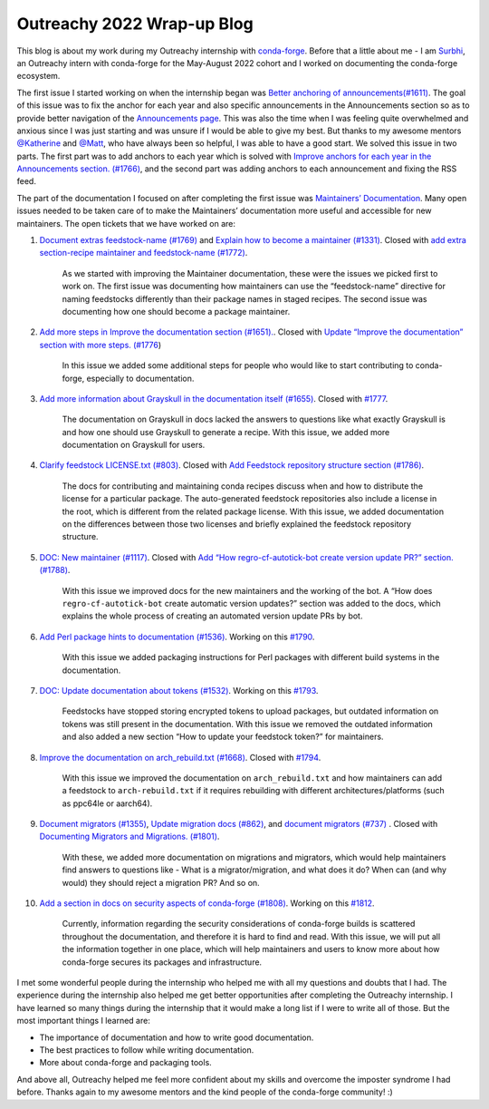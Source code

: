 .. post:: 2022-08-26
  :tags: Outreachy
  :author: Surbhi Sharma
  :redirect: 2022/08/26/outreachy-wrap-up-blog-2022

Outreachy 2022 Wrap-up Blog
============================

This blog is about my work during my Outreachy internship with `conda-forge <https://conda-forge.github.io>`__. Before that a little about me - 
I am `Surbhi <https://github.com/ssurbhi560>`__, an Outreachy intern with conda-forge for the May-August 2022 cohort and I worked on documenting the conda-forge ecosystem.

The first issue I started working on when the internship began was `Better anchoring of announcements(#1611) <https://github.com/conda-forge/conda-forge.github.io/issues/1611>`__.
The goal of this issue was to fix the anchor for each year and also specific announcements in the Announcements section so as to provide better navigation of the `Announcements page <https://conda-forge.org/docs/user/announcements.html>`__.
This was also the time when I was feeling quite overwhelmed and anxious since I was just starting and was unsure if I would be able to give my best. But thanks to my awesome mentors `@Katherine <https://github.com/kathatherine>`__ and `@Matt <https://github.com/beckermr>`__, who have always been so helpful, I was able to have a good start.
We solved this issue in two parts. The first part was to add anchors to each year which is solved with `Improve anchors for each year in the Announcements section. (#1766) <https://github.com/conda-forge/conda-forge.github.io/pull/1766>`__, and the second part was adding anchors to each announcement and fixing the RSS feed.

The part of the documentation I focused on after completing the first issue was `Maintainers’ Documentation <https://conda-forge.org/docs/maintainer/00_intro.html>`__.
Many open issues needed to be taken care of to make the Maintainers’ documentation more useful and accessible for new maintainers. The open tickets that we have worked on are:

1.  `Document extras feedstock-name (#1769) <https://github.com/conda-forge/conda-forge.github.io/issues/1769>`__ and `Explain how to become a maintainer (#1331) <https://github.com/conda-forge/conda-forge.github.io/issues/1331>`__. Closed with `add extra section-recipe maintainer and feedstock-name (#1772) <https://github.com/conda-forge/conda-forge.github.io/pull/1772>`__.

        As we started with improving the Maintainer documentation, these were the issues we picked first to work on. The first issue was documenting how maintainers can use the “feedstock-name” directive for naming feedstocks differently than their package names in staged recipes. The second issue was documenting how one should become a package maintainer.

2.  `Add more steps in Improve the documentation section (#1651). <https://github.com/conda-forge/conda-forge.github.io/issues/1651>`__. Closed with `Update “Improve the documentation” section with more steps. (#1776 <https://github.com/conda-forge/conda-forge.github.io/pull/1776>`__)

        In this issue we added some additional steps for people who would like to start contributing to conda-forge, especially to documentation.

3.  `Add more information about Grayskull in the documentation itself (#1655) <https://github.com/conda-forge/conda-forge.github.io/issues/1655>`__. Closed with `#1777 <https://github.com/conda-forge/conda-forge.github.io/pull/1777>`__.

        The documentation on Grayskull in docs lacked the answers to questions like what exactly Grayskull is and how one should use Grayskull to generate a recipe. With this issue, we added more documentation on Grayskull for users.

4.  `Clarify feedstock LICENSE.txt (#803) <https://github.com/conda-forge/conda-forge.github.io/issues/803>`__. Closed with `Add Feedstock repository structure section (#1786) <https://github.com/conda-forge/conda-forge.github.io/pull/1786>`__.

        The docs for contributing and maintaining conda recipes discuss when and how to distribute the license for a particular package. The auto-generated feedstock repositories also include a license in the root, which is different from the related package license.
        With this issue, we added documentation on the differences between those two licenses and briefly explained the feedstock repository structure.

5.  `DOC: New maintainer (#1117) <https://github.com/conda-forge/conda-forge.github.io/issues/1117>`__. Closed with `Add “How regro-cf-autotick-bot create version update PR?” section. (#1788) <https://github.com/conda-forge/conda-forge.github.io/pull/1788>`__.

        With this issue we improved docs for the new maintainers and the working of the bot. A “How does ``regro-cf-autotick-bot`` create automatic version updates?” section was added to the docs, which explains the whole process of creating an automated version update PRs by bot.

6.  `Add Perl package hints to documentation (#1536) <https://github.com/conda-forge/conda-forge.github.io/issues/1536>`__. Working on this `#1790 <https://github.com/conda-forge/conda-forge.github.io/pull/1790>`__.

        With this issue we added ​​packaging instructions for Perl packages with different build systems in the documentation.

7.  `DOC: Update documentation about tokens (#1532) <https://github.com/conda-forge/conda-forge.github.io/issues/1532>`__. Working on this `#1793 <https://github.com/conda-forge/conda-forge.github.io/pull/1793>`__.

        Feedstocks have stopped storing encrypted tokens to upload packages, but outdated information on tokens was still present in the documentation. With this issue we removed the outdated information and also added a new section “How to update your feedstock token?” for maintainers.

8.  `Improve the documentation on arch_rebuild.txt (#1668) <https://github.com/conda-forge/conda-forge.github.io/issues/1668>`__. Closed with `#1794 <https://github.com/conda-forge/conda-forge.github.io/pull/1794>`__.

        With this issue we improved the documentation on ``arch_rebuild.txt`` and how maintainers can add a feedstock to ``arch-rebuild.txt`` if it requires rebuilding with different architectures/platforms (such as ppc64le or aarch64).

9.  `Document migrators (#1355) <https://github.com/conda-forge/conda-forge.github.io/issues/1355>`__, `Update migration docs (#862) <https://github.com/conda-forge/conda-forge.github.io/issues/862>`__, and `document migrators (#737) <https://github.com/conda-forge/conda-forge.github.io/issues/737>`__ . Closed with `Documenting Migrators and Migrations. (#1801) <https://github.com/conda-forge/conda-forge.github.io/pull/1801>`__.

        With these, we added more documentation on migrations and migrators, which would help maintainers find answers to questions like - What is a migrator/migration, and what does it do? When can (and why would) they should reject a migration PR? And so on.

10. `Add a section in docs on security aspects of conda-forge (#1808) <https://github.com/conda-forge/conda-forge.github.io/issues/1808>`__. Working on this `#1812 <https://github.com/conda-forge/conda-forge.github.io/pull/1812>`__.

        Currently, information regarding the security considerations of conda-forge builds is scattered throughout the documentation, and therefore it is hard to find and read. With this issue, we will put all the information together in one place, which will help maintainers and users to know more about how conda-forge secures its packages and infrastructure.

I met some wonderful people during the internship who helped me with all my questions and doubts that I had. The experience during the internship also helped me get better opportunities after completing the Outreachy internship.
I have learned so many things during the internship that it would make a long list if I were to write all of those. But the most important things I learned are:

-  The importance of documentation and how to write good documentation.
-  The best practices to follow while writing documentation.
-  More about conda-forge and packaging tools.

And above all, Outreachy helped me feel more confident about my skills and overcome the imposter syndrome I had before. Thanks again to my awesome mentors and the kind people of the conda-forge community! :)
